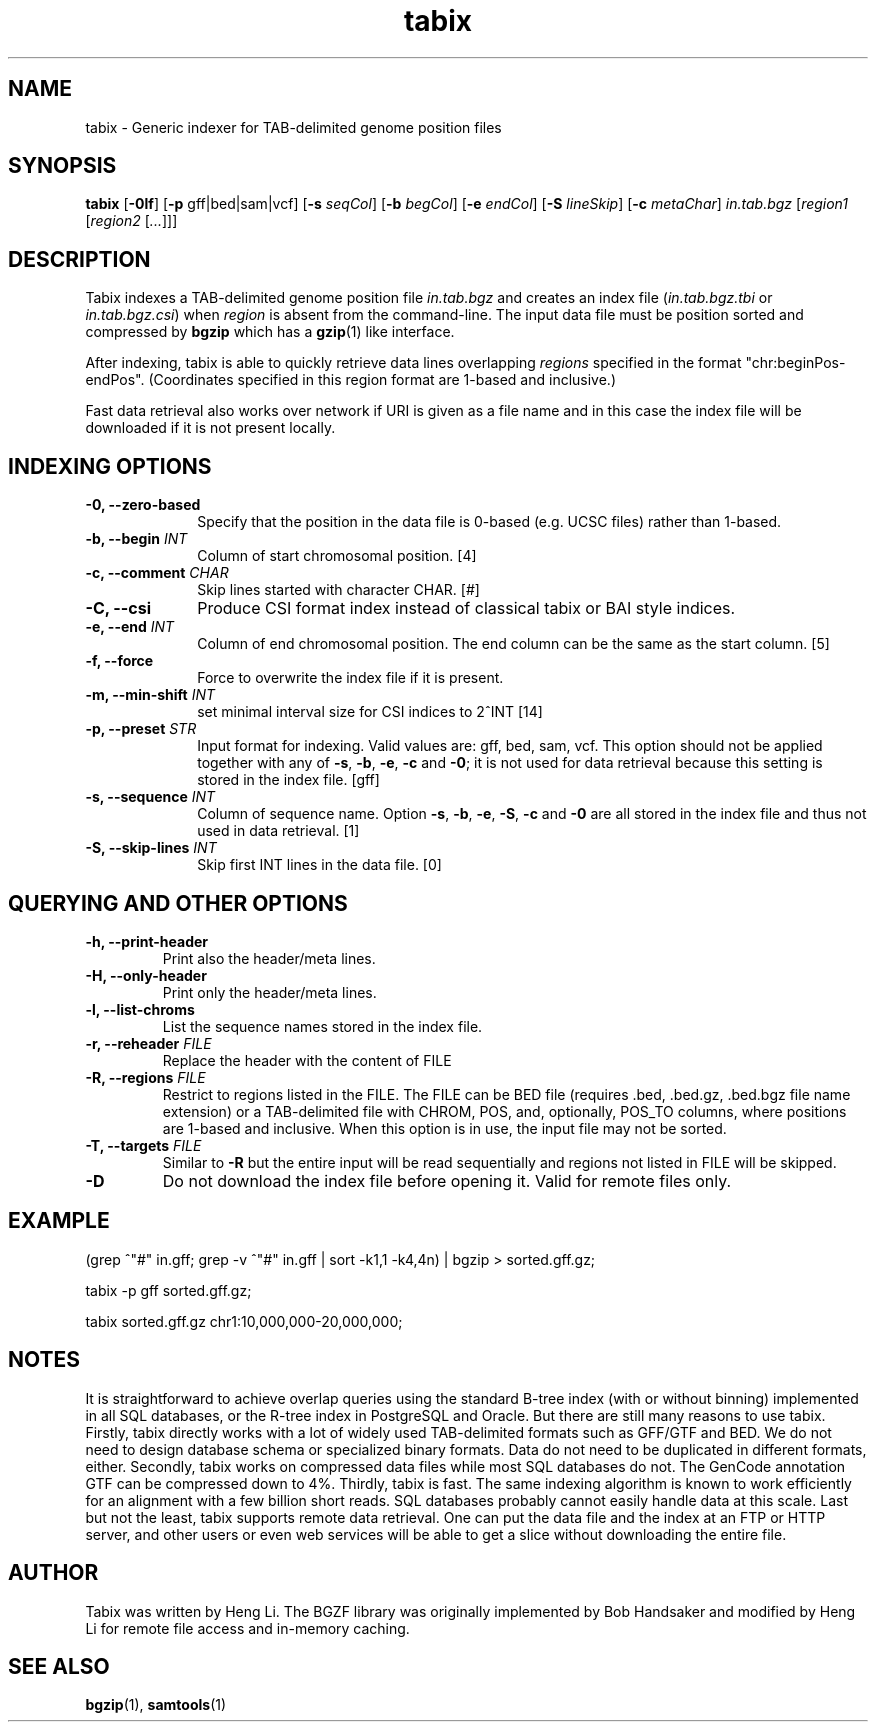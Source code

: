 .TH tabix 1 "18 July 2018" "htslib-1.9" "Bioinformatics tools"
.SH NAME
.PP
tabix \- Generic indexer for TAB-delimited genome position files
.\"
.\" Copyright (C) 2009-2011 Broad Institute.
.\" Copyright (C) 2014, 2016, 2018 Genome Research Ltd.
.\"
.\" Author: Heng Li <lh3@sanger.ac.uk>
.\"
.\" Permission is hereby granted, free of charge, to any person obtaining a
.\" copy of this software and associated documentation files (the "Software"),
.\" to deal in the Software without restriction, including without limitation
.\" the rights to use, copy, modify, merge, publish, distribute, sublicense,
.\" and/or sell copies of the Software, and to permit persons to whom the
.\" Software is furnished to do so, subject to the following conditions:
.\"
.\" The above copyright notice and this permission notice shall be included in
.\" all copies or substantial portions of the Software.
.\"
.\" THE SOFTWARE IS PROVIDED "AS IS", WITHOUT WARRANTY OF ANY KIND, EXPRESS OR
.\" IMPLIED, INCLUDING BUT NOT LIMITED TO THE WARRANTIES OF MERCHANTABILITY,
.\" FITNESS FOR A PARTICULAR PURPOSE AND NONINFRINGEMENT. IN NO EVENT SHALL
.\" THE AUTHORS OR COPYRIGHT HOLDERS BE LIABLE FOR ANY CLAIM, DAMAGES OR OTHER
.\" LIABILITY, WHETHER IN AN ACTION OF CONTRACT, TORT OR OTHERWISE, ARISING
.\" FROM, OUT OF OR IN CONNECTION WITH THE SOFTWARE OR THE USE OR OTHER
.\" DEALINGS IN THE SOFTWARE.
.\"
.SH SYNOPSIS
.PP
.B tabix
.RB [ -0lf ]
.RB [ -p
gff|bed|sam|vcf]
.RB [ -s
.IR seqCol ]
.RB [ -b
.IR begCol ]
.RB [ -e
.IR endCol ]
.RB [ -S
.IR lineSkip ]
.RB [ -c
.IR metaChar ]
.I in.tab.bgz
.RI [ "region1 " [ "region2 " [ ... "]]]"

.SH DESCRIPTION
.PP
Tabix indexes a TAB-delimited genome position file
.I in.tab.bgz
and creates an index file
.RI ( in.tab.bgz.tbi
or 
.IR in.tab.bgz.csi )
when
.I region
is absent from the command-line. The input data file must be position
sorted and compressed by
.B bgzip
which has a
.BR gzip (1)
like interface.

After indexing, tabix is able to quickly retrieve data lines overlapping
.I regions
specified in the format "chr:beginPos-endPos".
(Coordinates specified in this region format are 1-based and inclusive.)

Fast data retrieval also
works over network if URI is given as a file name and in this case the
index file will be downloaded if it is not present locally.

.SH INDEXING OPTIONS
.TP 10
.B -0, --zero-based
Specify that the position in the data file is 0-based (e.g. UCSC files)
rather than 1-based.
.TP
.BI "-b, --begin " INT
Column of start chromosomal position. [4]
.TP
.BI "-c, --comment " CHAR
Skip lines started with character CHAR. [#]
.TP
.BI "-C, --csi"
Produce CSI format index instead of classical tabix or BAI style indices.
.TP
.BI "-e, --end " INT
Column of end chromosomal position. The end column can be the same as the
start column. [5]
.TP
.B "-f, --force "
Force to overwrite the index file if it is present.
.TP
.BI "-m, --min-shift " INT
set minimal interval size for CSI indices to 2^INT [14]
.TP
.BI "-p, --preset " STR
Input format for indexing. Valid values are: gff, bed, sam, vcf.
This option should not be applied together with any of
.BR -s ", " -b ", " -e ", " -c " and " -0 ;
it is not used for data retrieval because this setting is stored in
the index file. [gff]
.TP
.BI "-s, --sequence " INT
Column of sequence name. Option
.BR -s ", " -b ", " -e ", " -S ", " -c " and " -0
are all stored in the index file and thus not used in data retrieval. [1]
.TP
.BI "-S, --skip-lines " INT
Skip first INT lines in the data file. [0]

.SH QUERYING AND OTHER OPTIONS
.TP
.B "-h, --print-header "
Print also the header/meta lines.
.TP
.B "-H, --only-header "
Print only the header/meta lines.
.TP
.B "-l, --list-chroms "
List the sequence names stored in the index file.
.TP
.BI "-r, --reheader " FILE
Replace the header with the content of FILE
.TP
.BI "-R, --regions " FILE
Restrict to regions listed in the FILE. The FILE can be BED file (requires .bed, .bed.gz, .bed.bgz 
file name extension) or a TAB-delimited file with CHROM, POS, and,  optionally,
POS_TO columns, where positions are 1-based and inclusive.  When this option is in use, the input
file may not be sorted. 
.TP
.BI "-T, --targets " FILE
Similar to 
.B -R
but the entire input will be read sequentially and regions not listed in FILE will be skipped.
.TP
.BI "-D "
Do not download the index file before opening it. Valid for remote files only.
.PP
.SH EXAMPLE
(grep ^"#" in.gff; grep -v ^"#" in.gff | sort -k1,1 -k4,4n) | bgzip > sorted.gff.gz;

tabix -p gff sorted.gff.gz;

tabix sorted.gff.gz chr1:10,000,000-20,000,000;

.SH NOTES
It is straightforward to achieve overlap queries using the standard
B-tree index (with or without binning) implemented in all SQL databases,
or the R-tree index in PostgreSQL and Oracle. But there are still many
reasons to use tabix. Firstly, tabix directly works with a lot of widely
used TAB-delimited formats such as GFF/GTF and BED. We do not need to
design database schema or specialized binary formats. Data do not need
to be duplicated in different formats, either. Secondly, tabix works on
compressed data files while most SQL databases do not. The GenCode
annotation GTF can be compressed down to 4%.  Thirdly, tabix is
fast. The same indexing algorithm is known to work efficiently for an
alignment with a few billion short reads. SQL databases probably cannot
easily handle data at this scale. Last but not the least, tabix supports
remote data retrieval. One can put the data file and the index at an FTP
or HTTP server, and other users or even web services will be able to get
a slice without downloading the entire file.

.SH AUTHOR
.PP
Tabix was written by Heng Li. The BGZF library was originally
implemented by Bob Handsaker and modified by Heng Li for remote file
access and in-memory caching.

.SH SEE ALSO
.PP
.BR bgzip (1),
.BR samtools (1)
